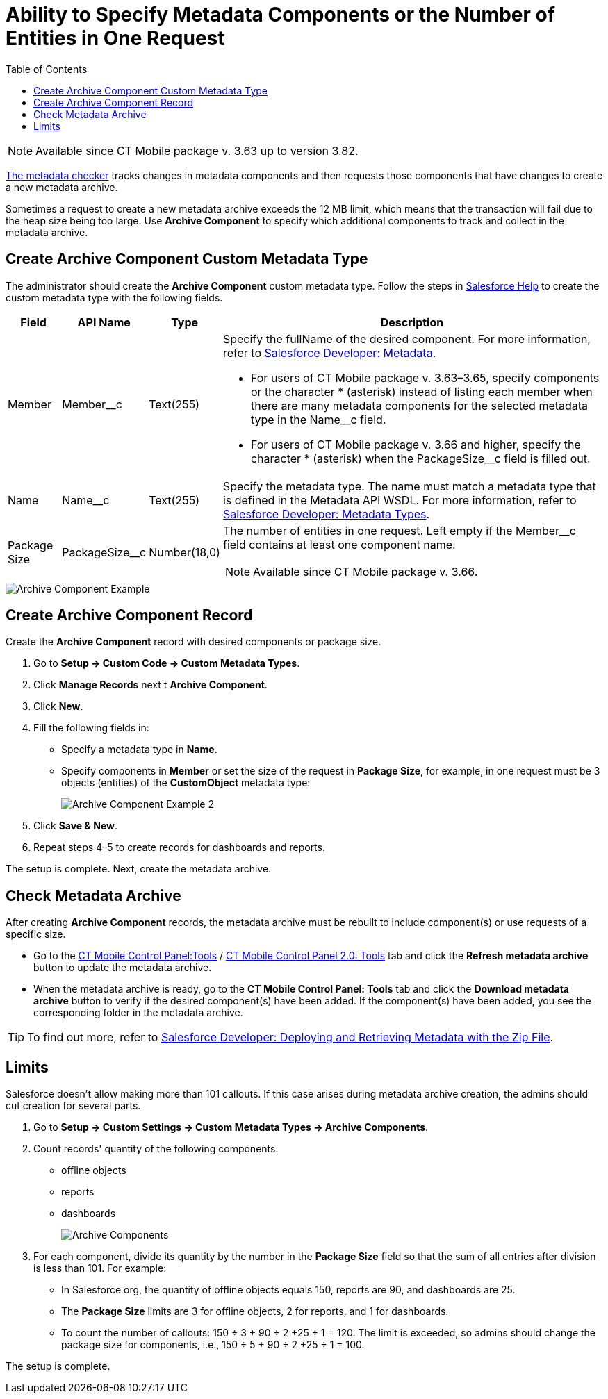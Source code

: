 = Ability to Specify Metadata Components or the Number of Entities in One Request
:toc:

NOTE: Available since CT Mobile package v. 3.63 up to version 3.82.

xref:ios/admin-guide/metadata-checker/index.adoc[The metadata checker] tracks changes in metadata components and then requests those components that have changes to create a new metadata archive.

Sometimes a request to create a new metadata archive exceeds the 12 MB limit, which means that the transaction will fail due to the heap size being too large. Use *Archive Component* to specify which additional components to track and collect in the metadata archive.

[[h2_1608419557]]
== Create Archive Component Custom Metadata Type

The administrator should create the *Archive Component* custom metadata type. Follow the steps in link:https://help.salesforce.com/articleView?id=sf.custommetadatatypes_ui_create.htm&type=5[Salesforce Help] to create the custom metadata type with the following fields.

[width="100%",cols="~,~,~,~",]
|===
|*Field* |*API Name* |*Type* |*Description*

|Member |[.apiobject]#Member__c# |Text(255) a|
Specify the [.apiobject]#fullName# of the desired component. For more information, refer to link:https://developer.salesforce.com/docs/atlas.en-us.api_meta.meta/api_meta/metadata.htm[Salesforce Developer: Metadata].

* For users of CT Mobile package v. 3.63–3.65, specify components or the character [.apiobject]#*# (asterisk) instead of listing each member when there are many metadata components for the selected metadata type in the [.apiobject]#Name__c# field.
* For users of CT Mobile package v. 3.66 and higher, specify the character [.apiobject]#*# (asterisk) when the
[.apiobject]#PackageSize__c# field is filled out.

|Name |[.apiobject]#Name__c# |Text(255) |Specify the metadata type. The name must match a metadata type that is defined in the Metadata API WSDL. For more information, refer to link:https://developer.salesforce.com/docs/atlas.en-us.api_meta.meta/api_meta/meta_types_list.htm[Salesforce Developer: Metadata Types].

|Package Size |[.apiobject]#PackageSize__c# |Number(18,0) a| The number of entities in one request. Left empty if the [.apiobject]#Member__c# field contains at least one component name.

NOTE: Available since CT Mobile package v. 3.66.

|===

image::Archive-Component-Example.png[]

[[h2_584426973]]
== Create Archive Component Record

Create the *Archive Component* record with desired components or package size.

. Go to *Setup → Custom Code → Custom Metadata Types*.
. Click *Manage Records* next t *Archive Component*.
. Click *New*.
. Fill the following fields in:
* Specify a metadata type in *Name*.
* Specify components in *Member* or set the size of the request in *Package Size*, for example, in one request must be [.apiobject]#3# objects (entities) of the *CustomObject* metadata type:
+
image:Archive-Component-Example-2.png[]
. Click *Save & New*.
. Repeat steps 4–5 to create records for dashboards and reports.

The setup is complete. Next, create the metadata archive.

[[h2_84833819]]
== Check Metadata Archive

After creating *Archive Component* records, the metadata archive must be rebuilt to include component(s) or use requests of a specific size.

* Go to the xref:ios/admin-guide/ct-mobile-control-panel/ct-mobile-control-panel-tools/index.adoc#h3_1003786176[CT
Mobile Control Panel:Tools] / xref:ios/admin-guide/ct-mobile-control-panel-new/ct-mobile-control-panel-tools-new.adoc#h3_1003786176[CT Mobile Control Panel 2.0: Tools] tab and click the *Refresh metadata archive* button to update the metadata archive.
* When the metadata archive is ready, go to the *CT Mobile Control Panel: Tools* tab and click the *Download metadata archive* button to verify if the desired component(s) have been added. If the component(s) have been added, you see the corresponding folder in the metadata archive.

TIP: To find out more, refer to link:https://developer.salesforce.com/docs/atlas.en-us.api_meta.meta/api_meta/file_based_zip_file.htm[Salesforce Developer: Deploying and Retrieving Metadata with the Zip File].

[[h2_152061858]]
== Limits

Salesforce doesn't allow making more than 101 callouts. If this case arises during metadata archive creation, the admins should cut creation for several parts.

. Go to *Setup → Custom Settings → Custom Metadata Types → Archive Components*.
. Count records' quantity of the following components:
* offline objects
* reports
* dashboards
+
image:Archive-Components.png[]
. For each component, divide its quantity by the number in the *Package Size* field so that the sum of all entries after division is less than 101. For example:
* In Salesforce org, the quantity of offline objects equals [.apiobject]#150#, reports are [.apiobject]#90#, and dashboards are [.apiobject]#25#.
* The *Package Size* limits are [.apiobject]#3# for offline objects, [.apiobject]#2# for reports, and [.apiobject]#1# for dashboards.
* To count the number of callouts: [.apiobject]#150 ÷ 3 {plus} 90 ÷ 2 {plus}25 ÷ 1 = 120#. The limit is exceeded, so admins should change the package size for components, i.e., [.apiobject]#150 ÷ 5 {plus} 90 ÷ 2 {plus}25 ÷ 1 = 100#.

The setup is complete.
